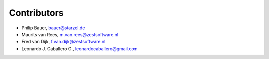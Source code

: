 Contributors
============

- Philip Bauer, bauer@starzel.de

- Maurits van Rees, m.van.rees@zestsoftware.nl

- Fred van Dijk, f.van.dijk@zestsoftware.nl

- Leonardo J. Caballero G., leonardocaballero@gmail.com
